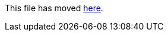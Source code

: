 This file has moved link:https://github.com/Sleepw4lker/TameMyCerts.Docs/blob/main/user-guide/subject-rules.md[here].
